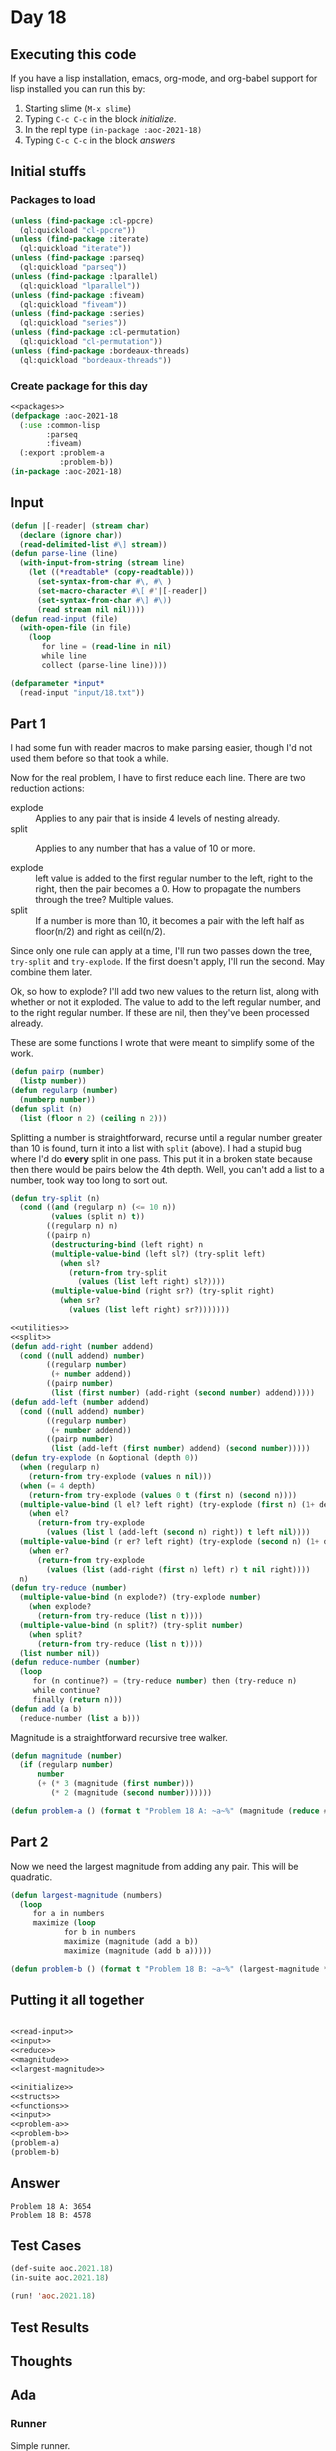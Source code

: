 #+STARTUP: indent contents
#+OPTIONS: num:nil toc:nil
* Day 18
** Executing this code
If you have a lisp installation, emacs, org-mode, and org-babel
support for lisp installed you can run this by:
1. Starting slime (=M-x slime=)
2. Typing =C-c C-c= in the block [[initialize][initialize]].
3. In the repl type =(in-package :aoc-2021-18)=
4. Typing =C-c C-c= in the block [[answers][answers]]
** Initial stuffs
*** Packages to load
#+NAME: packages
#+BEGIN_SRC lisp :results silent
  (unless (find-package :cl-ppcre)
    (ql:quickload "cl-ppcre"))
  (unless (find-package :iterate)
    (ql:quickload "iterate"))
  (unless (find-package :parseq)
    (ql:quickload "parseq"))
  (unless (find-package :lparallel)
    (ql:quickload "lparallel"))
  (unless (find-package :fiveam)
    (ql:quickload "fiveam"))
  (unless (find-package :series)
    (ql:quickload "series"))
  (unless (find-package :cl-permutation)
    (ql:quickload "cl-permutation"))
  (unless (find-package :bordeaux-threads)
    (ql:quickload "bordeaux-threads"))
#+END_SRC
*** Create package for this day
#+NAME: initialize
#+BEGIN_SRC lisp :noweb yes :results silent
  <<packages>>
  (defpackage :aoc-2021-18
    (:use :common-lisp
          :parseq
          :fiveam)
    (:export :problem-a
             :problem-b))
  (in-package :aoc-2021-18)
#+END_SRC
** Input
#+NAME: read-input
#+BEGIN_SRC lisp :results silent
  (defun |[-reader| (stream char)
    (declare (ignore char))
    (read-delimited-list #\] stream))
  (defun parse-line (line)
    (with-input-from-string (stream line)
      (let ((*readtable* (copy-readtable)))
        (set-syntax-from-char #\, #\ )
        (set-macro-character #\[ #'|[-reader|)
        (set-syntax-from-char #\] #\))
        (read stream nil nil))))
  (defun read-input (file)
    (with-open-file (in file)
      (loop
         for line = (read-line in nil)
         while line
         collect (parse-line line))))
#+END_SRC
#+NAME: input
#+BEGIN_SRC lisp :noweb yes :results silent
  (defparameter *input*
    (read-input "input/18.txt"))
#+END_SRC
** Part 1
I had some fun with reader macros to make parsing easier, though I'd
not used them before so that took a while.

Now for the real problem, I have to first reduce each line. There are
two reduction actions:
- explode :: Applies to any pair that is inside 4 levels of nesting already.
- split :: Applies to any number that has a value of 10 or more.

- explode :: left value is added to the first regular number to the
             left, right to the right, then the pair becomes a 0. How
             to propagate the numbers through the tree? Multiple
             values.
- split :: If a number is more than 10, it becomes a pair with the
           left half as floor(n/2) and right as ceil(n/2).

Since only one rule can apply at a time, I'll run two passes down the
tree, =try-split= and =try-explode=. If the first doesn't apply, I'll
run the second. May combine them later.

Ok, so how to explode? I'll add two new values to the return list,
along with whether or not it exploded. The value to add to the left
regular number, and to the right regular number. If these are nil,
then they've been processed already.

These are some functions I wrote that were meant to simplify some of
the work.
#+NAME: utilities
#+BEGIN_SRC lisp :results silent
  (defun pairp (number)
    (listp number))
  (defun regularp (number)
    (numberp number))
  (defun split (n)
    (list (floor n 2) (ceiling n 2)))
#+END_SRC
Splitting a number is straightforward, recurse until a regular number
greater than 10 is found, turn it into a list with =split= (above). I
had a stupid bug where I'd do *every* split in one pass. This put it
in a broken state because then there would be pairs below the 4th
depth. Well, you can't add a list to a number, took way too long to
sort out.
#+NAME: split
#+BEGIN_SRC lisp :results silent
  (defun try-split (n)
    (cond ((and (regularp n) (<= 10 n))
           (values (split n) t))
          ((regularp n) n)
          ((pairp n)
           (destructuring-bind (left right) n
           (multiple-value-bind (left sl?) (try-split left)
             (when sl?
               (return-from try-split
                 (values (list left right) sl?))))
           (multiple-value-bind (right sr?) (try-split right)
             (when sr?
               (values (list left right) sr?)))))))
#+END_SRC
#+NAME: reduce
#+BEGIN_SRC lisp :results silent :noweb yes
  <<utilities>>
  <<split>>
  (defun add-right (number addend)
    (cond ((null addend) number)
          ((regularp number)
           (+ number addend))
          ((pairp number)
           (list (first number) (add-right (second number) addend)))))
  (defun add-left (number addend)
    (cond ((null addend) number)
          ((regularp number)
           (+ number addend))
          ((pairp number)
           (list (add-left (first number) addend) (second number)))))
  (defun try-explode (n &optional (depth 0))
    (when (regularp n)
      (return-from try-explode (values n nil)))
    (when (= 4 depth)
      (return-from try-explode (values 0 t (first n) (second n))))
    (multiple-value-bind (l el? left right) (try-explode (first n) (1+ depth))
      (when el?
        (return-from try-explode
          (values (list l (add-left (second n) right)) t left nil))))
    (multiple-value-bind (r er? left right) (try-explode (second n) (1+ depth))
      (when er?
        (return-from try-explode
          (values (list (add-right (first n) left) r) t nil right))))
    n)
  (defun try-reduce (number)
    (multiple-value-bind (n explode?) (try-explode number)
      (when explode?
        (return-from try-reduce (list n t))))
    (multiple-value-bind (n split?) (try-split number)
      (when split?
        (return-from try-reduce (list n t))))
    (list number nil))
  (defun reduce-number (number)
    (loop
       for (n continue?) = (try-reduce number) then (try-reduce n)
       while continue?
       finally (return n)))
  (defun add (a b)
    (reduce-number (list a b)))
#+END_SRC
Magnitude is a straightforward recursive tree walker.
#+NAME: magnitude
#+BEGIN_SRC lisp :results silent
  (defun magnitude (number)
    (if (regularp number)
        number
        (+ (* 3 (magnitude (first number)))
           (* 2 (magnitude (second number))))))
#+END_SRC
#+NAME: problem-a
#+BEGIN_SRC lisp :noweb yes :results silent
  (defun problem-a () (format t "Problem 18 A: ~a~%" (magnitude (reduce #'add *input*))))
#+END_SRC
** Part 2
Now we need the largest magnitude from adding any pair. This will be
quadratic.
#+NAME: largest-magnitude
#+BEGIN_SRC lisp :results silent
  (defun largest-magnitude (numbers)
    (loop
       for a in numbers
       maximize (loop
              for b in numbers
              maximize (magnitude (add a b))
              maximize (magnitude (add b a)))))
#+END_SRC
#+NAME: problem-b
#+BEGIN_SRC lisp :noweb yes :results silent
  (defun problem-b () (format t "Problem 18 B: ~a~%" (largest-magnitude *input*)))
#+END_SRC
** Putting it all together
#+NAME: structs
#+BEGIN_SRC lisp :noweb yes :results silent

#+END_SRC
#+NAME: functions
#+BEGIN_SRC lisp :noweb yes :results silent
  <<read-input>>
  <<input>>
  <<reduce>>
  <<magnitude>>
  <<largest-magnitude>>
#+END_SRC
#+NAME: answers
#+BEGIN_SRC lisp :results output :exports both :noweb yes :tangle no
  <<initialize>>
  <<structs>>
  <<functions>>
  <<input>>
  <<problem-a>>
  <<problem-b>>
  (problem-a)
  (problem-b)
#+END_SRC
** Answer
#+RESULTS: answers
: Problem 18 A: 3654
: Problem 18 B: 4578
** Test Cases
#+NAME: test-cases
#+BEGIN_SRC lisp :results output :exports both
  (def-suite aoc.2021.18)
  (in-suite aoc.2021.18)

  (run! 'aoc.2021.18)
#+END_SRC
** Test Results
#+RESULTS: test-cases
** Thoughts
** Ada
*** Runner
Simple runner.
#+BEGIN_SRC ada :tangle ada/day18.adb
  with AOC2021.Day18;
  procedure Day18 is
  begin
    AOC2021.Day18.Run;
  end Day18;
#+END_SRC
*** Specification
Specification for solution.
#+BEGIN_SRC ada :tangle ada/aoc2021-day18.ads
  package AOC2021.Day18 is
     procedure Run;
  end AOC2021.Day18;
#+END_SRC
*** Packages
#+NAME: ada-packages
#+BEGIN_SRC ada
  with GNAT.Regpat; use GNAT.Regpat;
  with Text_IO; use Text_IO;
#+END_SRC
*** Types and generics
#+NAME: types-and-generics
#+BEGIN_SRC ada

#+END_SRC
*** Implementation
Actual implementation body.
#+BEGIN_SRC ada :tangle ada/aoc2021-day18.adb :noweb yes
  <<ada-packages>>
  package body AOC2021.Day18 is
     <<types-and-generics>>
     -- Used as an example of matching regular expressions
     procedure Parse_Line (Line : Unbounded_String; P : out Password) is
        Pattern : constant String := "(\d+)-(\d+) ([a-z]): ([a-z]+)";
        Re : constant Pattern_Matcher := Compile(Pattern);
        Matches : Match_Array (0..4);
        Pass : Unbounded_String;
        P0, P1 : Positive;
        C : Character;
     begin
        Match(Re, To_String(Line), Matches);
        P0 := Integer'Value(Slice(Line, Matches(1).First, Matches(1).Last));
        P1 := Integer'Value(Slice(Line, Matches(2).First, Matches(2).Last));
        C := Element(Line, Matches(3).First);
        Pass := To_Unbounded_String(Slice(Line, Matches(4).First, Matches(4).Last));
        P := (Min_Or_Pos => P0,
              Max_Or_Pos => P1,
              C => C,
              P => Pass);
     end Parse_Line;
     procedure Run is
     begin
        Put_Line("Advent of Code 2021 - Day 18");
        Put_Line("The result for Part 1 is " & Integer'Image(0));
        Put_Line("The result for Part 2 is " & Integer'Image(0));
     end Run;
  end AOC2021.Day18;
#+END_SRC
*** Run the program
In order to run this you have to "tangle" the code first using =C-c
C-v C-t=.

#+BEGIN_SRC shell :tangle no :results output :exports both
  cd ada
  gnatmake day18
  ./day18
#+END_SRC

#+RESULTS:
